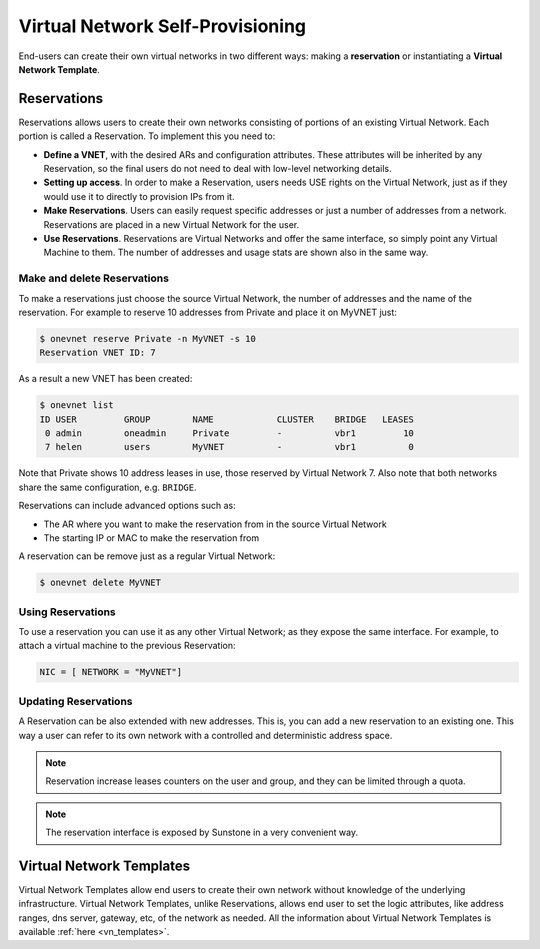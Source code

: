 .. _self_provision:

==================================
Virtual Network Self-Provisioning
==================================

End-users can create their own virtual networks in two different ways: making a **reservation** or instantiating a **Virtual Network Template**.

Reservations
===============================================

Reservations allows users to create their own networks consisting of portions of an existing Virtual Network. Each portion is called a Reservation. To implement this you need to:

- **Define a VNET**, with the desired ARs and configuration attributes. These attributes will be inherited by any Reservation, so the final users do not need to deal with low-level networking details.

- **Setting up access**. In order to make a Reservation, users needs USE rights on the Virtual Network, just as if they would use it to directly to provision IPs from it.

- **Make Reservations**. Users can easily request specific addresses or just a number of addresses from a network. Reservations are placed in a new Virtual Network for the user.

- **Use Reservations**. Reservations are Virtual Networks and offer the same interface, so simply point any Virtual Machine to them. The number of addresses and usage stats are shown also in the same way.

Make and delete Reservations
----------------------------

To make a reservations just choose the source Virtual Network, the number of addresses and the name of the reservation. For example to reserve 10 addresses from Private and place it on MyVNET just:

.. code::

     $ onevnet reserve Private -n MyVNET -s 10
     Reservation VNET ID: 7

As a result a new VNET has been created:

.. code::

    $ onevnet list
    ID USER         GROUP        NAME            CLUSTER    BRIDGE   LEASES
     0 admin        oneadmin     Private         -          vbr1         10
     7 helen        users        MyVNET          -          vbr1          0

Note that Private shows 10 address leases in use, those reserved by Virtual Network 7. Also note that both networks share the same configuration, e.g. ``BRIDGE``.

Reservations can include advanced options such as:

- The AR where you want to make the reservation from in the source Virtual Network
- The starting IP or MAC to make the reservation from

A reservation can be remove just as a regular Virtual Network:

.. code::

   $ onevnet delete MyVNET

Using Reservations
------------------

To use a reservation you can use it as any other Virtual Network; as they expose the same interface. For example, to attach a virtual machine to the previous Reservation:

.. code::

   NIC = [ NETWORK = "MyVNET"]

Updating Reservations
---------------------

A Reservation can be also extended with new addresses. This is, you can add a new reservation to an existing one. This way a user can refer to its own network with a controlled and deterministic address space.

.. note:: Reservation increase leases counters on the user and group, and they can be limited through a quota.

.. note:: The reservation interface is exposed by Sunstone in a very convenient way.

.. |image0| image:: /images/sunstone_vnet_create.png


Virtual Network Templates
===============================================

Virtual Network Templates allow end users to create their own network without knowledge of the underlying infrastructure. Virtual Network Templates, unlike Reservations, allows end user to set the logic attributes, like address ranges, dns server, gateway, etc, of the network as needed. All the information about Virtual Network Templates is available :ref:`here <vn_templates>`.
